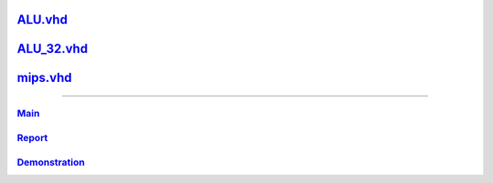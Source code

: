 
ALU.vhd_
~~~~~~~~~~~~~~
.. _ALU.vhd: ALU.html

ALU_32.vhd_
~~~~~~~~~~~~~~~~
.. _ALU_32.vhd: ALU_32.html

mips.vhd_
~~~~~~~~~~~~~~~
.. _mips.vhd: mips.html

-----

Main_
```````
.. _Main: main.html

Report_
`````````
.. _Report: report.html

Demonstration_
````````````````
.. _Demonstration: demonstration.html